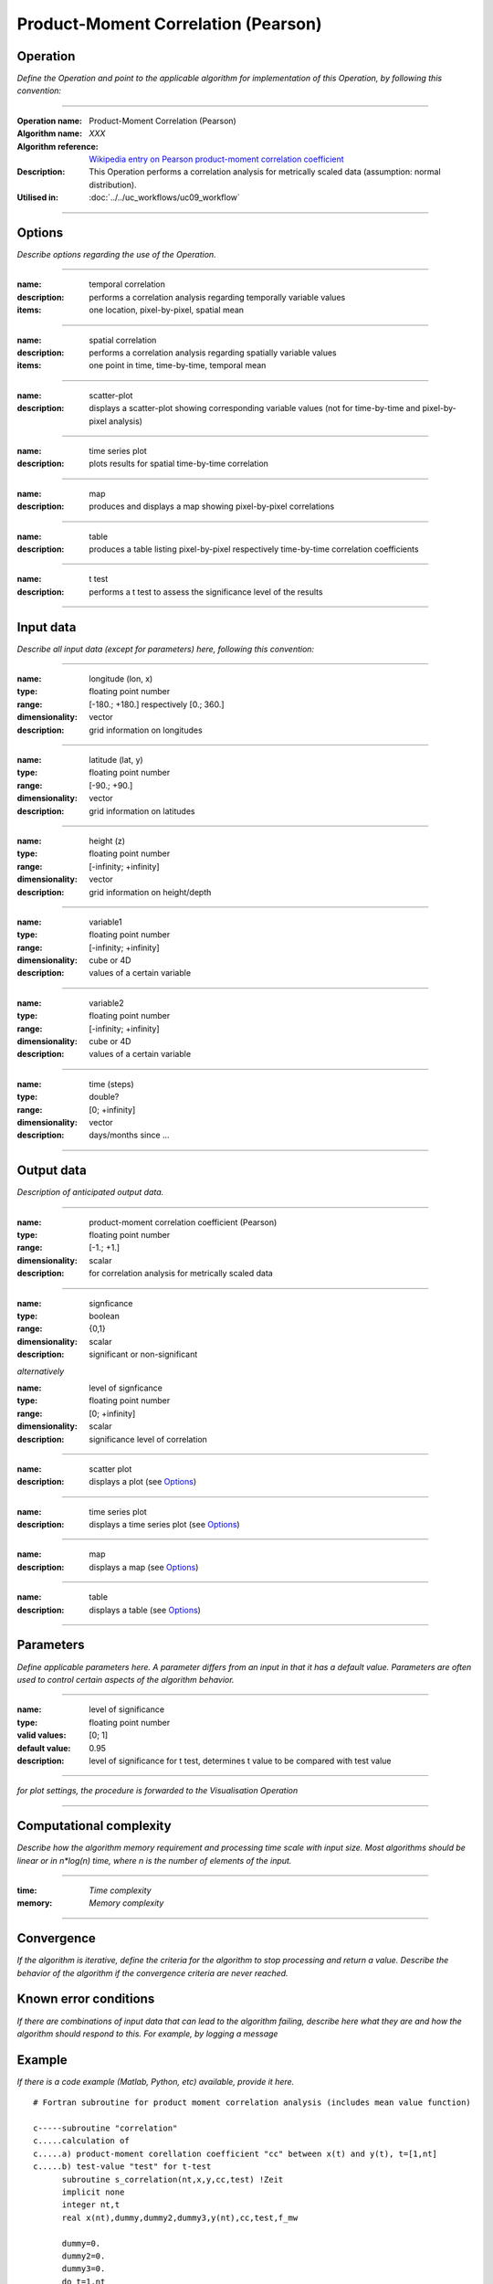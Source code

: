====================================
Product-Moment Correlation (Pearson)
====================================


Operation
=========
*Define the Operation and point to the applicable algorithm for implementation of this Operation, by following this convention:*

--------------------------

:Operation name: Product-Moment Correlation (Pearson) 
:Algorithm name: *XXX*
:Algorithm reference: `Wikipedia entry on Pearson product-moment correlation coefficient <https://en.wikipedia.org/wiki/Pearson_product-moment_correlation_coefficient>`_
:Description: This Operation performs a correlation analysis for metrically scaled data (assumption: normal distribution). 
:Utilised in: :doc:`../../uc_workflows/uc09_workflow`

--------------------------

Options
=======

*Describe options regarding the use of the Operation.*

-----------------------------------------------------------

:name: temporal correlation
:description: performs a correlation analysis regarding temporally variable values
:items: one location, pixel-by-pixel, spatial mean

-------------------------------------

:name: spatial correlation
:description: performs a correlation analysis regarding spatially variable values
:items: one point in time, time-by-time, temporal mean

-----------------------------------

:name: scatter-plot
:description: displays a scatter-plot showing corresponding variable values (not for time-by-time and pixel-by-pixel analysis)

---------------------------------

:name: time series plot
:description: plots results for spatial time-by-time correlation

---------------------------------

:name: map
:description: produces and displays a map showing pixel-by-pixel correlations

---------------------------------

:name: table
:description: produces a table  listing pixel-by-pixel respectively time-by-time correlation coefficients

---------------------------------

:name: t test
:description: performs a t test to assess the significance level of the results

---------------------------------


Input data
==========

*Describe all input data (except for parameters) here, following this convention:*

--------------------------

:name: longitude (lon, x)
:type: floating point number
:range: [-180.; +180.] respectively [0.; 360.]
:dimensionality: vector
:description: grid information on longitudes

--------------------------

:name: latitude (lat, y)
:type: floating point number
:range: [-90.; +90.]
:dimensionality: vector
:description: grid information on latitudes

--------------------------

:name: height (z)
:type: floating point number
:range: [-infinity; +infinity]
:dimensionality: vector
:description: grid information on height/depth

-----------------------------

:name: variable1
:type: floating point number
:range: [-infinity; +infinity]
:dimensionality: cube or 4D
:description: values of a certain variable

-----------------------------

:name: variable2
:type: floating point number
:range: [-infinity; +infinity]
:dimensionality: cube or 4D
:description: values of a certain variable

-----------------------------

:name: time (steps)
:type: double?
:range: [0; +infinity]
:dimensionality: vector
:description: days/months since ...

-----------------------------


Output data
===========

*Description of anticipated output data.*

--------------------------

:name: product-moment correlation coefficient (Pearson)
:type: floating point number
:range: [-1.; +1.]
:dimensionality: scalar
:description: for correlation analysis for metrically scaled data

---------------------------------

:name: signficance
:type: boolean
:range: {0,1}
:dimensionality:  scalar
:description: significant or non-significant


*alternatively*


:name: level of signficance
:type: floating point number
:range: [0; +infinity]
:dimensionality: scalar
:description: significance level of correlation

---------------------------------

:name: scatter plot
:description: displays a plot (see Options_)

---------------------------------

:name: time series plot
:description: displays a time series plot (see Options_)

---------------------------------

:name: map
:description: displays a map (see Options_)

---------------------------------

:name: table
:description: displays a table (see Options_)

---------------------------------


Parameters
==========

*Define applicable parameters here. A parameter differs from an input in that it has a default value. Parameters are often used to control certain aspects of the algorithm behavior.*

--------------------------

:name: level of significance
:type: floating point number
:valid values: [0; 1]
:default value: 0.95
:description: level of significance for t test, determines t value to be compared with test value

--------------------------

*for plot settings, the procedure is forwarded to the Visualisation Operation*

-----------------------------

Computational complexity
========================

*Describe how the algorithm memory requirement and processing time scale with input size. Most algorithms should be linear or in n*log(n) time, where n is the number of elements of the input.*

--------------------------

:time: *Time complexity*
:memory: *Memory complexity*

--------------------------

Convergence
===========

*If the algorithm is iterative, define the criteria for the algorithm to stop processing and return a value. Describe the behavior of the algorithm if the convergence criteria are never reached.*

Known error conditions
======================

*If there are combinations of input data that can lead to the algorithm failing, describe here what they are and how the algorithm should respond to this. For example, by logging a message*

Example
=======
*If there is a code example (Matlab, Python, etc) available, provide it here.*

::

  # Fortran subroutine for product moment correlation analysis (includes mean value function)

  c-----subroutine "correlation"
  c.....calculation of 
  c.....a) product-moment corellation coefficient "cc" between x(t) and y(t), t=[1,nt]
  c.....b) test-value "test" for t-test
        subroutine s_correlation(nt,x,y,cc,test) !Zeit   
        implicit none   
        integer nt,t
        real x(nt),dummy,dummy2,dummy3,y(nt),cc,test,f_mw
  
        dummy=0.
        dummy2=0.
        dummy3=0.
        do t=1,nt
          dummy=dummy+((x(t)-f_mw(n,x))*(y(t)-f_mw(n,y)))
          dummy2=dummy2+((x(t)-f_mw(n,x))**2)
          dummy3=dummy3+((y(t)-f_mw(n,y))**2)
        enddo !ja
        cc=(dummy)/sqrt(dummy2*dummy3)
        test=cc*sqrt((n-2)/(1-(cc**2)))
      
        return
        end

  c-----function "mean value"
  c.....calculation of mean value f_mw(nt,x) of vairable x with a sample size nt 
        real function f_mw(nt,x)
        implicit none
        integer nt,t
        real x(nt)

         f_mw=0.
        do t=1,nt
          f_mw=f_mw+x(t)
        enddo
        f_mw=f_mw/float(nt)

        return
        end
